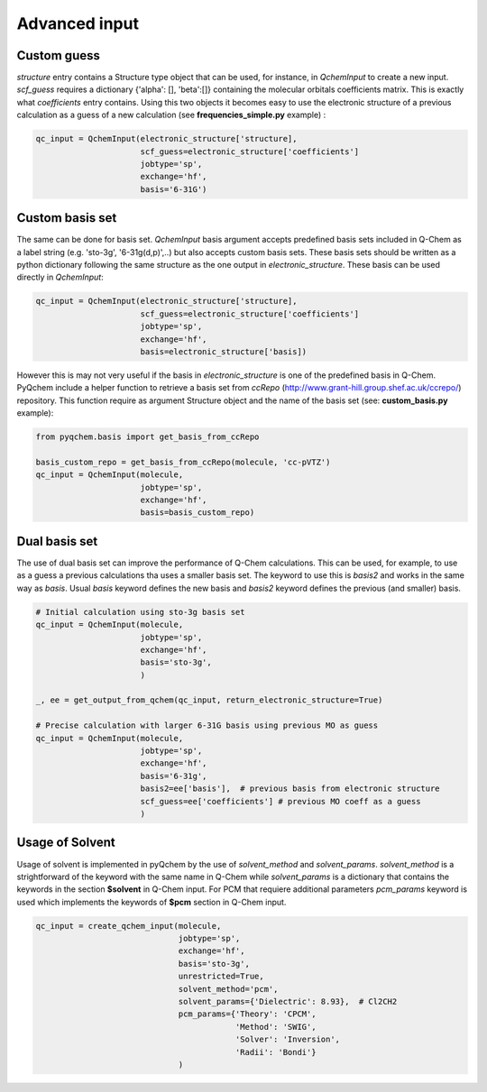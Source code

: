.. highlight:: rst

Advanced input
==============

Custom guess
------------

*structure* entry contains a Structure type object that can be used, for instance, in *QchemInput* to create a new input.
*scf_guess* requires a dictionary {'alpha': [], 'beta':[]} containing the molecular orbitals coefficients matrix. This
is exactly what *coefficients* entry contains. Using this two objects it becomes easy to use the electronic structure
of a previous calculation as a guess of a new calculation (see **frequencies_simple.py** example) :

..  code-block:: python

    qc_input = QchemInput(electronic_structure['structure],
                          scf_guess=electronic_structure['coefficients']
                          jobtype='sp',
                          exchange='hf',
                          basis='6-31G')


Custom basis set
----------------

The same can be done for basis set. *QchemInput* basis argument accepts predefined basis sets included in Q-Chem as
a label string (e.g. 'sto-3g', '6-31g(d,p)',..) but also accepts custom basis sets. These basis sets should be written
as a python dictionary following the same structure as the one output in *electronic_structure*. These basis can be used
directly in *QchemInput*:

..  code-block:: python

    qc_input = QchemInput(electronic_structure['structure],
                          scf_guess=electronic_structure['coefficients']
                          jobtype='sp',
                          exchange='hf',
                          basis=electronic_structure['basis])


However this is may not very useful if the basis in *electronic_structure* is one of the predefined basis in Q-Chem.
PyQchem include a helper function to retrieve a basis set from *ccRepo* (http://www.grant-hill.group.shef.ac.uk/ccrepo/)
repository. This function require as argument Structure object and the name of the basis set (see: **custom_basis.py** example):

..  code-block:: python

    from pyqchem.basis import get_basis_from_ccRepo

    basis_custom_repo = get_basis_from_ccRepo(molecule, 'cc-pVTZ')
    qc_input = QchemInput(molecule,
                          jobtype='sp',
                          exchange='hf',
                          basis=basis_custom_repo)


Dual basis set
--------------
The use of dual basis set can improve the performance of Q-Chem calculations. This can be used, for example, to use as
a guess a previous calculations tha uses a smaller basis set. The keyword to use this is *basis2* and works in the same way
as *basis*. Usual *basis* keyword defines the new basis and *basis2* keyword defines the previous (and smaller) basis.

..  code-block:: python

    # Initial calculation using sto-3g basis set
    qc_input = QchemInput(molecule,
                          jobtype='sp',
                          exchange='hf',
                          basis='sto-3g',
                          )

    _, ee = get_output_from_qchem(qc_input, return_electronic_structure=True)

    # Precise calculation with larger 6-31G basis using previous MO as guess
    qc_input = QchemInput(molecule,
                          jobtype='sp',
                          exchange='hf',
                          basis='6-31g',
                          basis2=ee['basis'],  # previous basis from electronic structure
                          scf_guess=ee['coefficients'] # previous MO coeff as a guess
                          )

Usage of Solvent
----------------
Usage of solvent is implemented in pyQchem by the use of *solvent_method* and *solvent_params*. *solvent_method*
is a strightforward of the keyword with the same name in Q-Chem while *solvent_params* is a dictionary that
contains the keywords in the section **$solvent** in Q-Chem input. For PCM that requiere additional
parameters *pcm_params* keyword is used which implements the keywords of **$pcm** section in Q-Chem input.

..  code-block:: python

    qc_input = create_qchem_input(molecule,
                                  jobtype='sp',
                                  exchange='hf',
                                  basis='sto-3g',
                                  unrestricted=True,
                                  solvent_method='pcm',
                                  solvent_params={'Dielectric': 8.93},  # Cl2CH2
                                  pcm_params={'Theory': 'CPCM',
                                              'Method': 'SWIG',
                                              'Solver': 'Inversion',
                                              'Radii': 'Bondi'}
                                  )
